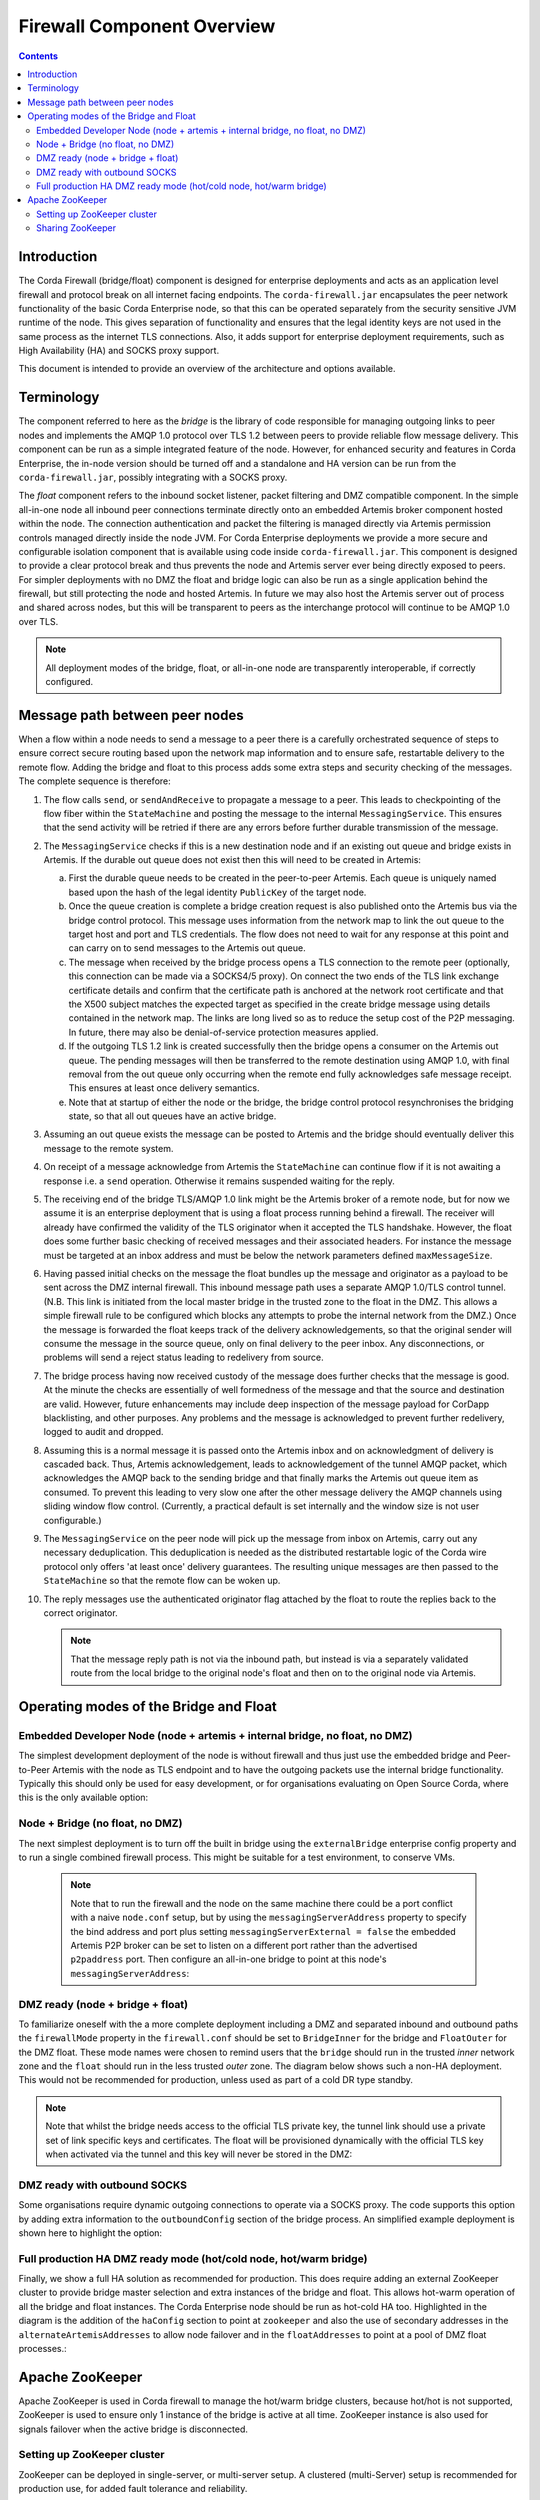 Firewall Component Overview
===========================

.. contents::

Introduction
------------
The Corda Firewall (bridge/float) component is designed for enterprise deployments and acts as an application level
firewall and protocol break on all internet facing endpoints. The ``corda-firewall.jar`` encapsulates the peer
network functionality of the basic Corda Enterprise node, so that this can be operated separately from the security sensitive
JVM runtime of the node. This gives separation of functionality and ensures that the legal identity keys are not
used in the same process as the internet TLS connections. Also, it adds support for enterprise deployment requirements,
such as High Availability (HA) and SOCKS proxy support.

This document is intended to provide an overview of the architecture and options available.

Terminology
-----------
The component referred to here as the *bridge* is the library of code responsible for managing outgoing links to peer
nodes and implements the AMQP 1.0 protocol over TLS 1.2 between peers to provide reliable flow message delivery. This
component can be run as a simple integrated feature of the node. However, for enhanced security and features in Corda
Enterprise, the in-node version should be turned off and a standalone and HA version can be run from the
``corda-firewall.jar``, possibly integrating with a SOCKS proxy.

The *float* component refers to the inbound socket listener, packet filtering and DMZ compatible component. In the
simple all-in-one node all inbound peer connections terminate directly onto an embedded Artemis broker component
hosted within the node. The connection authentication and packet the filtering is managed directly via Artemis
permission controls managed directly inside the node JVM. For Corda Enterprise deployments we provide a more
secure and configurable isolation component that is available using code inside ``corda-firewall.jar``. This
component is designed to provide a clear protocol break and thus prevents the node and Artemis server ever being
directly exposed to peers. For simpler deployments with no DMZ the float and bridge logic can also be run as a
single application behind the firewall, but still protecting the node and hosted Artemis. In future we may also host
the Artemis server out of process and shared across nodes, but this will be transparent to peers as the interchange
protocol will continue to be AMQP 1.0 over TLS.

.. Note:: All deployment modes of the bridge, float, or all-in-one node are transparently interoperable, if correctly configured.

Message path between peer nodes
-------------------------------
When a flow within a node needs to send a message to a peer there is a carefully orchestrated sequence of steps to ensure
correct secure routing based upon the network map information and to ensure safe, restartable delivery to the remote flow.
Adding the bridge and float to this process adds some extra steps and security checking of the messages.
The complete sequence is therefore:

1.   The flow calls ``send``, or ``sendAndReceive`` to propagate a message to a peer. This leads to checkpointing
     of the flow fiber within the ``StateMachine`` and posting the message to the internal ``MessagingService``. This ensures that
     the send activity will be retried if there are any errors before further durable transmission of the message.

2.   The ``MessagingService`` checks if this is a new destination node and if an existing out queue and bridge exists in Artemis.
     If the durable out queue does not exist then this will need to be created in Artemis:

     a.   First the durable queue needs to be created in the peer-to-peer Artemis. Each queue is uniquely named based upon the hash of the
          legal identity ``PublicKey`` of the target node.

     b.   Once the queue creation is complete a bridge creation request is also published onto the Artemis bus via the bridge control protocol.
          This message uses information from the network map to link the out queue to the target host and port and TLS credentials.
          The flow does not need to wait for any response at this point and can carry on to send messages to the Artemis out queue.

     c.   The message when received by the bridge process opens a TLS connection to the remote peer (optionally, this
          connection can be made via a SOCKS4/5 proxy). On connect the two ends of the TLS link exchange certificate details
          and confirm that the certificate path is anchored at the network root certificate and that the X500 subject matches
          the expected target as specified in the create bridge message using details contained in the network map.
          The links are long lived so as to reduce the setup cost of the P2P messaging.
          In future, there may also be denial-of-service protection measures applied.

     d.   If the outgoing TLS 1.2 link is created successfully then the bridge opens a consumer on the Artemis out queue.
          The pending messages will then be transferred to the remote destination using AMQP 1.0, with final removal from the
          out queue only occurring when the remote end fully acknowledges safe message receipt. This ensures at least once
          delivery semantics.

     e.   Note that at startup of either the node or the bridge, the bridge control protocol resynchronises the bridging state,
          so that all out queues have an active bridge.

3.   Assuming an out queue exists the message can be posted to Artemis and the bridge should eventually deliver this
     message to the remote system.

4.   On receipt of a message acknowledge from Artemis the ``StateMachine`` can continue flow if it is not awaiting a response
     i.e. a ``send`` operation. Otherwise it remains suspended waiting for the reply.

5.   The receiving end of the bridge TLS/AMQP 1.0 link might be the Artemis broker of a remote node,
     but for now we assume it is an enterprise deployment that is using a float process running behind a firewall.
     The receiver will already have confirmed the validity of the TLS originator when it accepted the TLS handshake.
     However, the float does some further basic checking of received messages and their associated headers.
     For instance the message must be targeted at an inbox address and must be below the network parameters defined ``maxMessageSize``.

6.   Having passed initial checks on the message the float bundles up the message and originator as a payload to be
     sent across the DMZ internal firewall. This inbound message path uses a separate AMQP 1.0/TLS control tunnel.
     (N.B. This link is initiated from the local master bridge in the trusted zone to the float in the DMZ. This allows a
     simple firewall rule to be configured which blocks any attempts to probe the internal network from the DMZ.)
     Once the message is forwarded the float keeps track of the delivery acknowledgements,
     so that the original sender will consume the message in the source queue, only on final delivery to the peer inbox.
     Any disconnections, or problems will send a reject status leading to redelivery from source.

7.   The bridge process having now received custody of the message does further checks that the message is good. At the
     minute the checks are essentially of well formedness of the message and that the source and destination are valid.
     However, future enhancements may include deep inspection of the message payload for CorDapp blacklisting, and other purposes.
     Any problems and the message is acknowledged to prevent further redelivery, logged to audit and dropped.

8.   Assuming this is a normal message it is passed onto the Artemis inbox and on acknowledgment of delivery
     is cascaded back. Thus, Artemis acknowledgement, leads to acknowledgement of the tunnel AMQP packet,
     which acknowledges the AMQP back to the sending bridge and that finally marks the Artemis out queue item as consumed.
     To prevent this leading to very slow one after the other message delivery the AMQP channels using sliding window flow control.
     (Currently, a practical default is set internally and the window size is not user configurable.)

9.   The ``MessagingService`` on the peer node will pick up the message from inbox on Artemis, carry out any necessary
     deduplication. This deduplication is needed as the distributed restartable logic of the Corda wire protocol only
     offers 'at least once' delivery guarantees.
     The resulting unique messages are then passed to the ``StateMachine`` so that the remote flow can be woken up.

10.  The reply messages use the authenticated originator flag attached by the float to route the replies back to the
     correct originator.

     .. Note::   That the message reply path is not via the inbound path, but instead is via a separately validated route
        from the local bridge to the original node's float and then on to the original node via Artemis.

Operating modes of the Bridge and Float
---------------------------------------

Embedded Developer Node (node + artemis + internal bridge, no float, no DMZ)
^^^^^^^^^^^^^^^^^^^^^^^^^^^^^^^^^^^^^^^^^^^^^^^^^^^^^^^^^^^^^^^^^^^^^^^^^^^^

The simplest development deployment of the node is without firewall and thus just use the embedded bridge and Peer-to-Peer
Artemis with the node as TLS endpoint and to have the outgoing packets use the internal bridge functionality.
Typically this should only be used for easy development, or for organisations evaluating on Open Source Corda,
where this is the only available option:

.. image:: resources/bridge/node_embedded_bridge.png
     :scale: 100%
     :align: center

Node + Bridge (no float, no DMZ)
^^^^^^^^^^^^^^^^^^^^^^^^^^^^^^^^

The next simplest deployment is to turn off the built in bridge using the ``externalBridge`` enterprise config property
and to run a single combined firewall process. This might be suitable for a test environment, to conserve VMs.

 .. note::  Note that to run the firewall and the node on the same machine there could be a port conflict with a naive ``node.conf`` setup,
            but by using the ``messagingServerAddress`` property to specify the bind address and port plus setting
            ``messagingServerExternal = false``
            the embedded Artemis P2P broker can be set to listen on a different port rather than the advertised ``p2paddress`` port.
            Then configure an all-in-one bridge to point at this node's ``messagingServerAddress``:

.. image:: resources/bridge/simple_bridge.png
     :scale: 100%
     :align: center

DMZ ready (node + bridge + float)
^^^^^^^^^^^^^^^^^^^^^^^^^^^^^^^^^

To familiarize oneself with the a more complete deployment including a DMZ and separated inbound and outbound paths
the ``firewallMode`` property in the ``firewall.conf`` should be set to ``BridgeInner`` for the bridge and
``FloatOuter`` for the DMZ float. These mode names were chosen to remind users that the ``bridge`` should run in the trusted
*inner* network zone and the ``float`` should run in the less trusted *outer* zone.
The diagram below shows such a non-HA deployment. This would not be recommended for production, unless used as part of a cold DR type standby.

.. note::  Note that whilst the bridge needs access to the official TLS private
        key, the tunnel link should use a private set of link specific keys and certificates. The float will be provisioned
        dynamically with the official TLS key when activated via the tunnel and this key will never be stored in the DMZ:

.. image:: resources/bridge/bridge_and_float.png
     :scale: 100%
     :align: center

DMZ ready with outbound SOCKS
^^^^^^^^^^^^^^^^^^^^^^^^^^^^^

Some organisations require dynamic outgoing connections to operate via a SOCKS proxy. The code supports this option
by adding extra information to the ``outboundConfig`` section of the bridge process. An simplified example deployment is shown here
to highlight the option:

.. image:: resources/bridge/bridge_with_socks.png
     :scale: 100%
     :align: center

Full production HA DMZ ready mode (hot/cold node, hot/warm bridge)
^^^^^^^^^^^^^^^^^^^^^^^^^^^^^^^^^^^^^^^^^^^^^^^^^^^^^^^^^^^^^^^^^^

Finally, we show a full HA solution as recommended for production. This does require adding an external ZooKeeper
cluster to provide bridge master selection and extra instances of the bridge and float. This allows
hot-warm operation of all the bridge and float instances. The Corda Enterprise node should be run as hot-cold HA too.
Highlighted in the diagram is the addition of the ``haConfig`` section to point at ``zookeeper`` and also the use of secondary
addresses in the ``alternateArtemisAddresses`` to allow node failover and in the ``floatAddresses`` to point at a
pool of DMZ float processes.:

.. image:: resources/bridge/ha_bridge_float.png
     :scale: 100%
     :align: center

Apache ZooKeeper
----------------
Apache ZooKeeper is used in Corda firewall to manage the hot/warm bridge clusters, because hot/hot is not supported, ZooKeeper is used to ensure only 1 instance of the bridge is active at all time.
ZooKeeper instance is also used for signals failover when the active bridge is disconnected.

Setting up ZooKeeper cluster
^^^^^^^^^^^^^^^^^^^^^^^^^^^^
ZooKeeper can be deployed in single-server, or multi-server setup. A clustered (multi-Server) setup is recommended for production use, for added fault tolerance and reliability.

Detailed setup instruction can be found in `Apache ZooKeeper documentation <https://zookeeper.apache.org/doc/r3.5.3-beta/zookeeperAdmin.html#sc_zkMulitServerSetup>`_.

.. note::  Only Apache ZooKeeper version 3.5.3-beta is compatible due to Apache Curator v4.0.1 dependencies.

Sharing ZooKeeper
^^^^^^^^^^^^^^^^^
A single ZooKeeper cluster instance can be shared between multiple bridge clusters to reduce infrastructure cost, the ``haConfig.haTopic`` can be configured to allow each bridge cluster accessing different ZooKeeper path.

.. image:: resources/bridge/zookeeper.png
:scale: 100%
     :align: center

The above example shows multiple Corda bridges (NodeA and NodeB) connecting to the same ZooKeeper server.
Node A and B have their own namespaces in ZooKeeper, which allow them to operate in the same ZooKeeper without interfering each other.

This setup can be configured by setting NodeA and B's ``haConfig.haTopic`` to ``/corda/bridge/NodeA`` and ``/coda/bridge/NodeB`` respectively, the parent nodes (/corda and /corda/bridge) will be created automatically upon connection.
